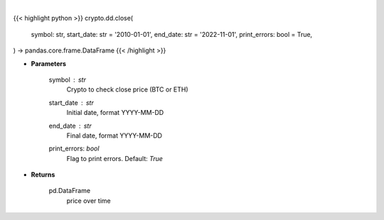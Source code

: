 .. role:: python(code)
    :language: python
    :class: highlight

|

.. raw:: html

    <h3>
    > Returns the price of a cryptocurrency
    [Source: https://glassnode.com]
    </h3>

{{< highlight python >}}
crypto.dd.close(
    symbol: str,
    start_date: str = '2010-01-01', end_date: str = '2022-11-01', print_errors: bool = True,
) -> pandas.core.frame.DataFrame
{{< /highlight >}}

* **Parameters**

    symbol : *str*
        Crypto to check close price (BTC or ETH)
    start_date : *str*
        Initial date, format YYYY-MM-DD
    end_date : *str*
        Final date, format YYYY-MM-DD
    print_errors: *bool*
        Flag to print errors. Default: *True*

    
* **Returns**

    pd.DataFrame
        price over time
    